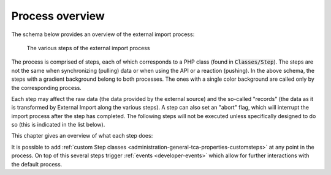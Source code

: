 ﻿.. include:: ../../Includes.txt


.. _user-overview:

Process overview
^^^^^^^^^^^^^^^^

The schema below provides an overview of the external import process:

.. figure:: ../../Images/ExternalImportProcess.svg
	:alt: Import process overview

	The various steps of the external import process


The process is comprised of steps, each of which corresponds to a
PHP class (found in :code:`Classes/Step`). The steps are not the same
when synchronizing (pulling) data or when using the API or a reaction (pushing).
In the above schema, the steps with a gradient background belong to
both processes. The ones with a single color background are called
only by the corresponding process.

Each step may affect the raw data (the data provided by the external
source) and the so-called "records" (the data as it is transformed by
External Import along the various steps). A step can also set an
"abort" flag, which will interrupt the import process after the step
has completed. The following steps will not be executed unless specifically
designed to do so (this is indicated in the list below).

This chapter gives an overview of what each step does:

.. php:namespace:: Cobweb\ExternalImport\Step

.. php:class:: CheckPermissionsStep

   **Check permissions**

   This step checks whether the current user has the rights to modify
   the table into which data is being imported. If not, the process will
   abort.

.. php:namespace:: Cobweb\ExternalImport\Step

.. php:class:: ValidateConfigurationStep

   **Validate configuration**

   This step checks that the main configuration as well as each column
   configuration are valid. If any of them is not, the process will
   abort. The process will also abort if there is no general configuration
   or not a single column configuration.

.. php:namespace:: Cobweb\ExternalImport\Step

.. php:class:: ValidateConnectorStep

   **Validate connector**

   This steps checks if a Connector has been defined for the synchronize process.
   In a sense, it is also a validation of the configuration, but restricted
   to a property used only when pulling data.

   Up to that point, the :php:`\Cobweb\ExternalImport\Domain\Model\Data`
   object contains no data at all.

.. php:namespace:: Cobweb\ExternalImport\Step

.. php:class:: ReadDataStep

   **Read data**

   This step reads the data from the external source using the defined Connector.
   It stores the result as the "raw data" of the :php:`\Cobweb\ExternalImport\Domain\Model\Data`
   object.

.. php:namespace:: Cobweb\ExternalImport\Step

.. php:class:: HandleDataStep

   **Handle data**

   This step takes the raw data, which may be a XML structure or a PHP array,
   and makes it into an associative PHP array. The keys are the names of the
   columns being mapped and any additional fields declared with the
   :ref:`additionalFields property <administration-additionalfields>`.
   The values are those of the external data. The results are stored in the
   "records" of the :php:`\Cobweb\ExternalImport\Domain\Model\Data` object.

.. php:namespace:: Cobweb\ExternalImport\Step

.. php:class:: ValidateDataStep

   **Validate data**

   This steps checks that the external data passes whatever conditions have been
   defined. If this is not the case, the process is aborted.

.. php:namespace:: Cobweb\ExternalImport\Step

.. php:class:: TransformDataStep

   **Transform data**

   This step applies all the possible transformations to the external data,
   in particular mapping it to other database tables. The "records" in the
   :php:`\Cobweb\ExternalImport\Domain\Model\Data` object are updated with
   the transformed values.

.. php:namespace:: Cobweb\ExternalImport\Step

.. php:class:: StoreDataStep

   **Store data**

   This is where data is finally stored to the database. Some operations related to MM
   relations also happen during this step. The "records" in the
   :php:`\Cobweb\ExternalImport\Domain\Model\Data` object now contain the "uid"
   field.

.. php:namespace:: Cobweb\ExternalImport\Step

.. php:class:: ClearCacheStep

   **Clear cache**

   This step runs whatever cache clearing has been configured.

.. php:namespace:: Cobweb\ExternalImport\Step

.. php:class:: ConnectorCallbackStep

   **Connector callback**

   In this step the connector is called again in case one wishes to perform
   some clean up operations on the source from which the data was imported
   (for example, mark the source data as having been imported). The
   :code:`postProcessOperations()` method of the connector API is called.

   This step is called even if the process was aborted, so that error handling
   can happen with regards to the connector.

.. php:namespace:: Cobweb\ExternalImport\Step

.. php:class:: ReportStep

   **Report**

   This last step on the process performs reporting, essentially writing
   all log entries. It also triggers the :php:`\Cobweb\ExternalImport\Event\ReportEvent`,
   which itself triggers the :ref:`end of run webhook message <user-webhook>`.

   This step is called even if the process was aborted, so that error can be reported.


It is possible to add :ref:`custom Step classes <administration-general-tca-properties-customsteps>`
at any point in the process. On top of this several steps trigger
:ref:`events <developer-events>` which allow for further interactions with the default process.
